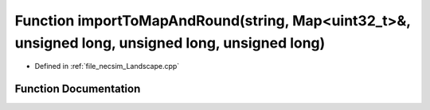 .. _exhale_function__landscape_8cpp_1af9dd6730e5b65df4e5941800e8177ba0:

Function importToMapAndRound(string, Map<uint32_t>&, unsigned long, unsigned long, unsigned long)
=================================================================================================

- Defined in :ref:`file_necsim_Landscape.cpp`


Function Documentation
----------------------


.. doxygenfunction:: importToMapAndRound(string, Map<uint32_t>&, unsigned long, unsigned long, unsigned long)
